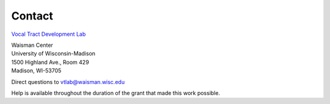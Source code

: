 Contact
=======

`Vocal Tract Development Lab <http://waisman.wisc.edu/vocal>`_
	
| Waisman Center
| University of Wisconsin-Madison
| 1500 Highland Ave., Room 429
| Madison, WI-53705


Direct questions to vtlab@waisman.wisc.edu

Help is available throughout the duration of the grant that made this work possible.


